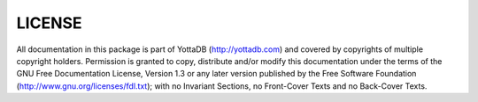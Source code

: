 
========
LICENSE
========
All documentation in this package is part of YottaDB (http://yottadb.com) and covered by copyrights of multiple copyright holders. Permission is granted to copy, distribute and/or modify this documentation under the terms of the GNU Free Documentation License, Version 1.3 or any later version published by the Free Software Foundation (http://www.gnu.org/licenses/fdl.txt); with no Invariant Sections, no Front-Cover Texts and no Back-Cover Texts.
